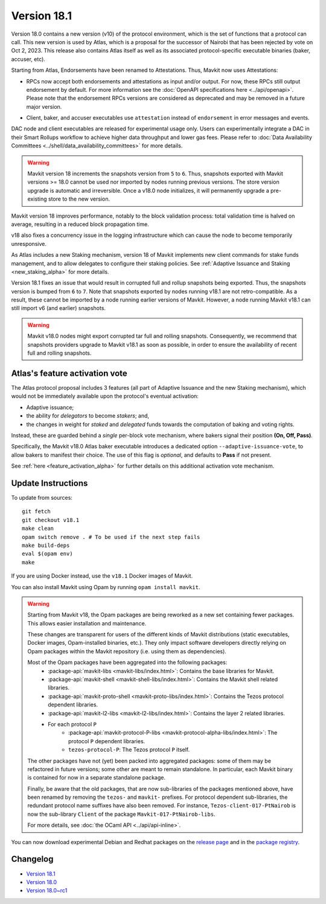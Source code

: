 Version 18.1
============

Version 18.0 contains a new version (v10) of the protocol environment,
which is the set of functions that a protocol can call.
This new version is used by Atlas,
which is a proposal for the successor of Nairobi that has been rejected by vote on Oct 2, 2023.
This release also contains Atlas itself as well as its associated protocol-specific executable binaries (baker, accuser, etc).

Starting from Atlas, Endorsements have been renamed to Attestations.
Thus, Mavkit now uses Attestations:

- | RPCs now accept both endorsements and attestations as input and/or output. For now, these RPCs still output endorsement by default. For more information see the :doc:`OpenAPI specifications here <../api/openapi>`.
  | Please note that the endorsement RPCs versions are considered as deprecated and may be removed in a future major version.
- Client, baker, and accuser executables use ``attestation`` instead of ``endorsement`` in error messages and events.

DAC node and client executables are released for experimental usage only.
Users can experimentally integrate a DAC in their Smart Rollups workflow to achieve higher data throughput and lower gas fees.
Please refer to :doc:`Data Availability Committees <../shell/data_availability_committees>` for more details.

.. warning::

   Mavkit version 18 increments the snapshots version from ``5`` to ``6``.
   Thus, snapshots exported with Mavkit versions >= 18.0 cannot be used nor imported by nodes running previous versions.
   The store version upgrade is automatic and irreversible. Once a v18.0 node initializes, it will permanently upgrade a pre-existing store to the new version.

Mavkit version 18 improves performance, notably to the block validation process: total validation time is halved on average, resulting in a reduced block propagation time.

v18 also fixes a concurrency issue in the logging infrastructure which can cause the node to become temporarily unresponsive.

As Atlas includes a new Staking mechanism, version 18 of Mavkit implements new client commands for stake funds management, and to allow delegates to configure their staking policies. See :ref:`Adaptive Issuance and Staking <new_staking_alpha>` for more details.

Version 18.1 fixes an issue that would result in corrupted full and rollup snapshots being exported.
Thus, the snapshots version is bumped from ``6`` to ``7``.
Note that snapshots exported by nodes running v18.1 are not retro-compatible. As a result, these cannot be imported by a node running earlier versions of Mavkit. However, a node running Mavkit v18.1 can still import v6 (and earlier) snapshots.

.. warning::

   Mavkit v18.0 nodes might export corrupted tar full and rolling snapshots. Consequently, we recommend that snapshots providers upgrade to Mavkit v18.1 as soon as possible, in order to ensure the availability of recent full and rolling snapshots.

Atlas's feature activation vote
--------------------------------

The Atlas protocol proposal includes 3 features (all part of Adaptive Issuance and the new Staking mechanism), which would not be immediately available upon the protocol's eventual activation:

- Adaptive issuance;
- the ability for *delegators* to become *stakers*; and,
- the changes in weight for *staked* and *delegated* funds towards the computation of baking and voting rights.

Instead, these are guarded behind a *single* per-block vote mechanism, where bakers signal their position **(On, Off, Pass)**.

Specifically, the Mavkit v18.0 Atlas baker executable introduces a dedicated option ``--adaptive-issuance-vote``, to allow bakers to manifest their choice.
The use of this flag is *optional*, and defaults to **Pass** if not present.

See :ref:`here <feature_activation_alpha>` for further details on this additional activation vote mechanism.


Update Instructions
-------------------

To update from sources::

  git fetch
  git checkout v18.1
  make clean
  opam switch remove . # To be used if the next step fails
  make build-deps
  eval $(opam env)
  make

If you are using Docker instead, use the ``v18.1`` Docker images of Mavkit.

You can also install Mavkit using Opam by running ``opam install mavkit``.

.. warning::

   Starting from Mavkit v18, the Opam packages are being reworked as a new set containing fewer packages. This allows easier installation and maintenance.

   These changes are transparent for users of the different kinds of Mavkit distributions (static executables, Docker images, Opam-installed binaries, etc.).
   They only impact software developers directly relying on Opam packages within the Mavkit repository (i.e. using them as dependencies).

   Most of the Opam packages have been aggregated into the following packages:
     - :package-api:`mavkit-libs <mavkit-libs/index.html>`: Contains the base libraries for Mavkit.
     - :package-api:`mavkit-shell <mavkit-shell-libs/index.html>`: Contains the Mavkit shell related libraries.
     - :package-api:`mavkit-proto-shell <mavkit-proto-libs/index.html>`: Contains the Tezos protocol dependent libraries.
     - :package-api:`mavkit-l2-libs <mavkit-l2-libs/index.html>`: Contains the layer 2 related libraries.
     - For each protocol ``P``
         - :package-api:`mavkit-protocol-P-libs <mavkit-protocol-alpha-libs/index.html>`: The protocol ``P`` dependent libraries.
	 - ``tezos-protocol-P``: The Tezos protocol ``P`` itself.

   The other packages have not (yet) been packed into aggregated packages: some of them may be refactored in future versions; some other are meant to remain standalone. In particular, each Mavkit binary is contained for now in a separate standalone package.

   Finally, be aware that the old packages, that are now sub-libraries of the packages mentioned above, have been renamed by removing the ``tezos-`` and ``mavkit-`` prefixes.
   For protocol dependent sub-libraries, the redundant protocol name suffixes have also been removed.
   For instance, ``Tezos-client-017-PtNairob`` is now the sub-library ``Client`` of the package ``Mavkit-017-PtNairob-libs``.

   For more details, see :doc:`the OCaml API <../api/api-inline>`.

You can now download experimental Debian and Redhat packages on the `release page <https://gitlab.com/tezos/tezos/-/releases/v18.1>`_  and in the `package registry <https://gitlab.com/tezos/tezos/-/packages>`_.


Changelog
---------

- `Version 18.1 <../CHANGES.html#version-18-1>`_
- `Version 18.0 <../CHANGES.html#version-18-0>`_
- `Version 18.0~rc1 <../CHANGES.html#version-18-0-rc1>`_
